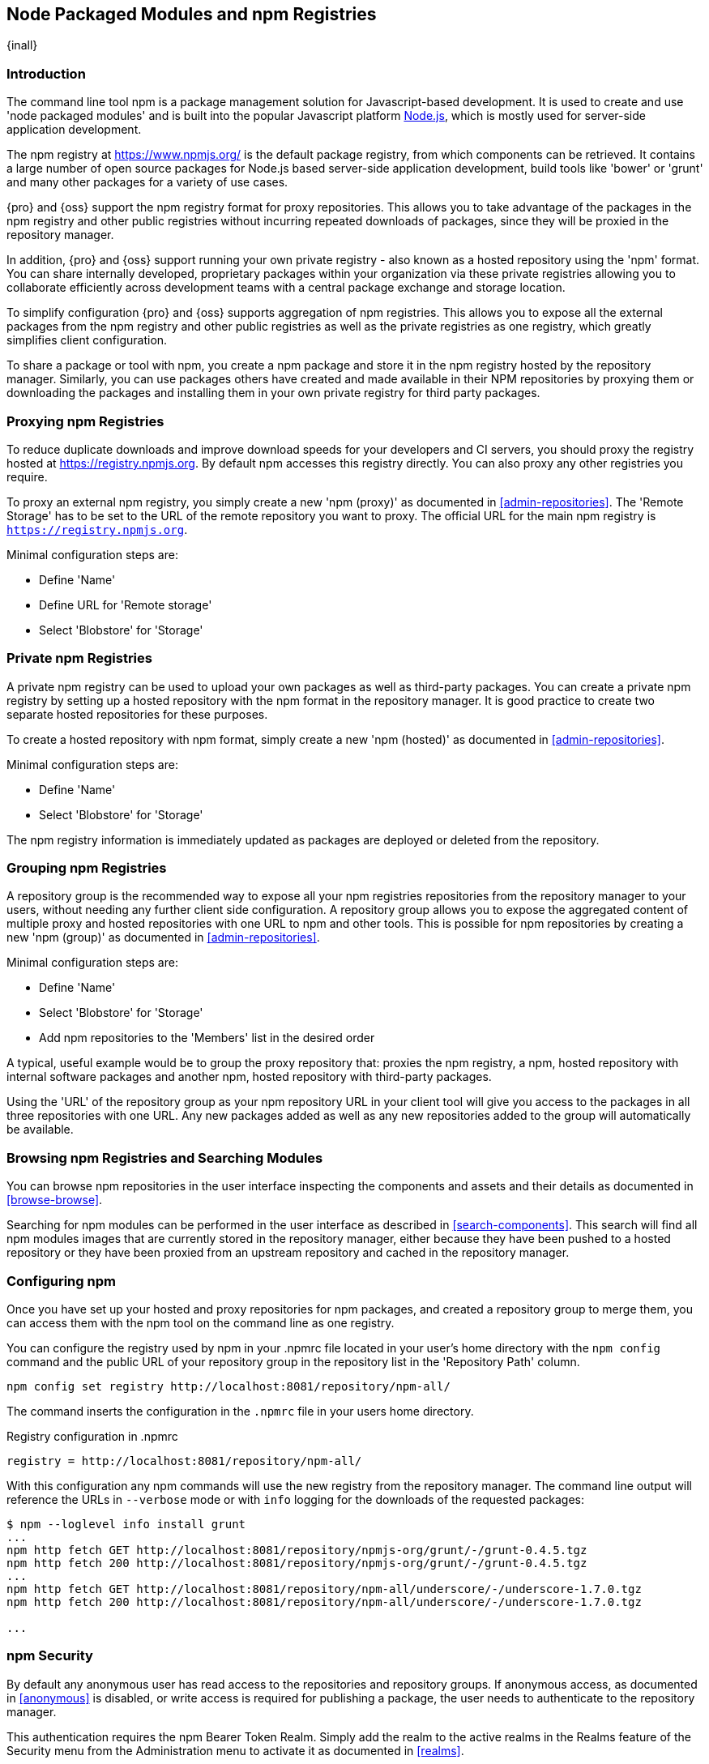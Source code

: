[[npm]]
== Node Packaged Modules and npm Registries
{inall}

=== Introduction

The command line tool +npm+ is a package management solution for Javascript-based development. It is used to
create and use 'node packaged modules' and is built into the popular Javascript platform
http://www.nodejs.org/[Node.js], which is mostly used for server-side application development.

The npm registry at https://www.npmjs.org/[https://www.npmjs.org/] is the default package registry, from which
components can be retrieved.  It contains a large number of open source packages for Node.js based server-side
application development, build tools like 'bower' or 'grunt' and many other packages for a variety of use cases.

{pro} and {oss} support the npm registry format for proxy repositories. This allows you to take advantage of the
packages in the npm registry and other public registries without incurring repeated downloads of packages, since
they will be proxied in the repository manager.

In addition, {pro} and {oss} support running your own private registry - also known as a hosted repository using
the 'npm' format. You can share internally developed, proprietary packages within your organization via these
private registries allowing you to collaborate efficiently across development teams with a central package
exchange and storage location.

To simplify configuration {pro} and {oss} supports aggregation of npm registries. This allows you to expose all
the external packages from the npm registry and other public registries as well as the private registries as one
registry, which greatly simplifies client configuration.

To share a package or tool with npm, you create a npm package and store it in the npm registry hosted by the
repository manager. Similarly, you can use packages others have created and made available in their NPM
repositories by proxying them or downloading the packages and installing them in your own private registry for
third party packages.


[[npm-proxying-registries]]
=== Proxying npm Registries

To reduce duplicate downloads and improve download speeds for your developers and CI servers, you should proxy the
registry hosted at https://registry.npmjs.org[https://registry.npmjs.org]. By default npm accesses this registry
directly. You can also proxy any other registries you require.

To proxy an external npm registry, you simply create a new 'npm (proxy)' as documented in
<<admin-repositories>>. The 'Remote Storage' has to be set to the URL of the remote repository you want to
proxy. The official URL for the main npm registry is `https://registry.npmjs.org`.

Minimal configuration steps are:

- Define 'Name'
- Define URL for 'Remote storage'
- Select 'Blobstore' for 'Storage'

[[npm-private-registries]]
=== Private npm Registries

A private npm registry can be used to upload your own packages as well as third-party packages. You can create a
private npm registry by setting up a hosted repository with the npm format in the repository manager. It is good
practice to create two separate hosted repositories for these purposes.

To create a hosted repository with npm format, simply create a new 'npm (hosted)' as documented in
<<admin-repositories>>.

Minimal configuration steps are:

- Define 'Name'
- Select 'Blobstore' for 'Storage'

The npm registry information is immediately updated as packages are deployed or deleted from the repository.

[[npm-grouping-registries]]
=== Grouping npm Registries

A repository group is the recommended way to expose all your npm registries repositories from the repository
manager to your users, without needing any further client side configuration. A repository group allows you to
expose the aggregated content of multiple proxy and hosted repositories with one URL to npm and other tools. This
is possible for npm repositories by creating a new 'npm (group)' as documented in <<admin-repositories>>.

Minimal configuration steps are:

- Define 'Name'
- Select 'Blobstore' for 'Storage'
- Add npm repositories to the 'Members' list in the desired order

A typical, useful example would be to group the proxy repository that: proxies the npm registry, a npm, hosted
repository with internal software packages and another npm, hosted repository with third-party packages.

Using the 'URL' of the repository group as your npm repository URL in your client tool will give you access to the
packages in all three repositories with one URL. Any new packages added as well as any new repositories added to
the group will automatically be available.


=== Browsing npm Registries and Searching Modules

You can browse npm repositories in the user interface inspecting the components and assets and their details as
documented in <<browse-browse>>.

Searching for npm modules can be performed in the user interface as described in <<search-components>>. This
search will find all npm modules images that are currently stored in the repository manager, either because they
have been pushed to a hosted repository or they have been proxied from an upstream repository and cached in the
repository manager.

[[npm-configuring]]
=== Configuring npm 

Once you have set up your hosted and proxy repositories for npm packages, and created a repository group to merge
them, you can access them with the +npm+ tool on the command line as one registry.

You can configure the registry used by +npm+ in your +.npmrc+ file located in your user's home directory with 
the `npm config` command and the public URL of your repository group in the repository list in the 
'Repository Path' column.

----
npm config set registry http://localhost:8081/repository/npm-all/
----

The command inserts the configuration in the `.npmrc` file in your users home directory.

.Registry configuration in +.npmrc+
----
registry = http://localhost:8081/repository/npm-all/
----

With this configuration any npm commands will use the new registry from the repository manager. The command line
output will reference the URLs in `--verbose` mode or with `info` logging for the downloads of the requested packages:

----
$ npm --loglevel info install grunt
...
npm http fetch GET http://localhost:8081/repository/npmjs-org/grunt/-/grunt-0.4.5.tgz
npm http fetch 200 http://localhost:8081/repository/npmjs-org/grunt/-/grunt-0.4.5.tgz
...
npm http fetch GET http://localhost:8081/repository/npm-all/underscore/-/underscore-1.7.0.tgz
npm http fetch 200 http://localhost:8081/repository/npm-all/underscore/-/underscore-1.7.0.tgz

...
----

=== npm Security

By default any anonymous user has read access to the repositories and repository groups. If anonymous access, as
documented in <<anonymous>> is disabled, or write access is required for publishing a package, the user needs to
authenticate to the repository manager.

This authentication requires the +npm Bearer Token Realm+.  Simply add the realm to the active realms in the
+Realms+ feature of the +Security+ menu from the +Administration+ menu to activate it as documented in <<realms>>.

Once the realm is activated, a user can establish the authentication to a repository with the `npm login` command.

----
npm login --registry=http://localhost:8081/repository/npm-internal
----

Provide your repository manager username and password as well as your email address when prompted. Upon successful
completion, a line for authentication of this combination is automatically added to your +.npmrc+ configuration
file for the specific repository.

Further details on +npm login+ can be found on the https://docs.npmjs.com/cli/adduser[npm website].


[[npm-deploying-packages]]
=== Publishing npm Packages

Publishing your own packages to a npm hosted repository allows you to share packages across your organization or
with external partners. With authentication configured you can publish your packages with the +npm publish+ command.

The +npm publish+ command uses a +registry+ configuration value to know where to publish your package. There are
several ways to change the registry value to point at your hosted npm repository.

Since the +.npmrc+ file usually contains a registry value intended only for getting new packages, a simple way to
override this value is to provide a registry to the +publish+ command:

----
npm publish --registry http://localhost:8081/repository/npm-internal/ 
----

Alternately, you can edit your package.json file and add a +publishConfig+ section:

----
  "publishConfig" : {
    "registry" : "http://localhost:8081/repository/npm-internal/"
  },
----

Detailed information about package creation can be found on the https://docs.npmjs.com/cli/publish[npm website].

If your package requires the use of +npm scope+, the repository manager supports this functionality. Packages
published to the repository manager with a defined scope are reflected with the scope value populating the
repository group field in Browse and Search.  Details on scoping are available on the
https://docs.npmjs.com/misc/scope[npm website] also.

Once a package is published to the private registry in the repository manager, any other developers or build
servers that access the repository manager via the repository group have instant access to it.

[[npm-deprecating-packages]]
=== Deprecating npm Packages

Once your packages have been pushed to an npm hosted repository, you can mark them as deprecated. This is useful
when a newer version of the package is available, and you want to warn people that the old package has reached end
of life or you want to avoid usage and warn your users for some other reason.

The +npm deprecate+ command uses a +registry+ configuration value to inform where the package lives. To deprecate
an existing package, use a command like the following:

----
npm deprecate --registry http://localhost:8081/repository/npm-internal/ testproject1@0.0.1 "This package is deprecated"
----

If you change your mind, you can reverse this action using the same command. To undeprecate a package, pass an
empty string to the deprecate command:

----
npm deprecate --registry http://localhost:8081/repository/npm-internal/ testproject1@0.0.1 ""
----

The message text is persisted in the `deprecated` attribute of the 'packageJson' section for the asset and can be
viewed in the user interface.

////
/* Local Variables: */
/* ispell-personal-dictionary: "ispell.dict" */
/* End:             */
////
